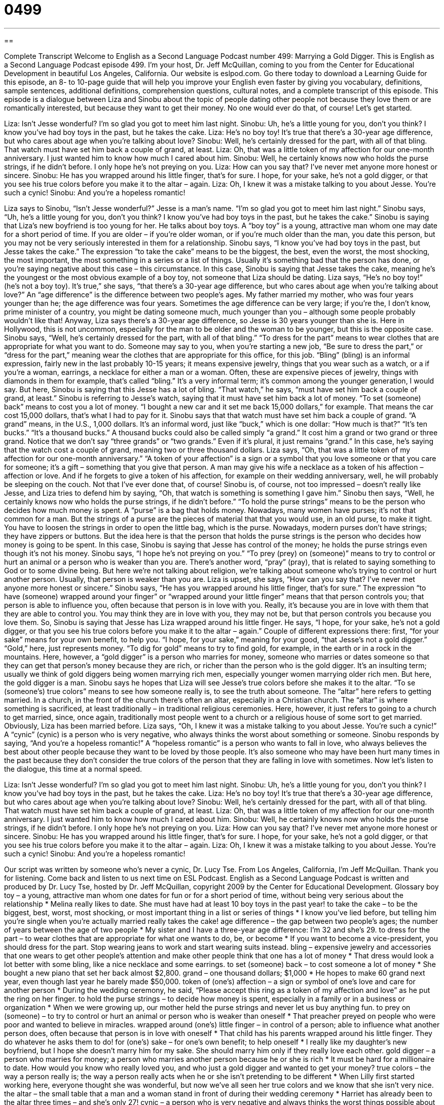 = 0499
:toc: left
:toclevels: 3
:sectnums:
:stylesheet: ../../../myAdocCss.css

'''

== 

Complete Transcript
Welcome to English as a Second Language Podcast number 499: Marrying a Gold Digger.
This is English as a Second Language Podcast episode 499. I’m your host, Dr. Jeff McQuillan, coming to you from the Center for Educational Development in beautiful Los Angeles, California.
Our website is eslpod.com. Go there today to download a Learning Guide for this episode, an 8- to 10-page guide that will help you improve your English even faster by giving you vocabulary, definitions, sample sentences, additional definitions, comprehension questions, cultural notes, and a complete transcript of this episode.
This episode is a dialogue between Liza and Sinobu about the topic of people dating other people not because they love them or are romantically interested, but because they want to get their money. No one would ever do that, of course! Let’s get started.
[start of dialogue]
Liza: Isn’t Jesse wonderful? I’m so glad you got to meet him last night.
Sinobu: Uh, he’s a little young for you, don’t you think? I know you’ve had boy toys in the past, but he takes the cake.
Liza: He’s no boy toy! It’s true that there’s a 30-year age difference, but who cares about age when you’re talking about love?
Sinobu: Well, he’s certainly dressed for the part, with all of that bling. That watch must have set him back a couple of grand, at least.
Liza: Oh, that was a little token of my affection for our one-month anniversary. I just wanted him to know how much I cared about him.
Sinobu: Well, he certainly knows now who holds the purse strings, if he didn’t before. I only hope he’s not preying on you.
Liza: How can you say that? I’ve never met anyone more honest or sincere.
Sinobu: He has you wrapped around his little finger, that’s for sure. I hope, for your sake, he’s not a gold digger, or that you see his true colors before you make it to the altar – again.
Liza: Oh, I knew it was a mistake talking to you about Jesse. You’re such a cynic!
Sinobu: And you’re a hopeless romantic!
[end of dialogue]
Liza says to Sinobu, “Isn’t Jesse wonderful?” Jesse is a man’s name. “I’m so glad you got to meet him last night.” Sinobu says, “Uh, he’s a little young for you, don’t you think? I know you’ve had boy toys in the past, but he takes the cake.” Sinobu is saying that Liza’s new boyfriend is too young for her. He talks about boy toys. A “boy toy” is a young, attractive man whom one may date for a short period of time. If you are older – if you’re older woman, or if you’re much older than the man, you date this person, but you may not be very seriously interested in them for a relationship.
Sinobu says, “I know you’ve had boy toys in the past, but Jesse takes the cake.” The expression “to take the cake” means to be the biggest, the best, even the worst, the most shocking, the most important, the most something in a series or a list of things. Usually it’s something bad that the person has done, or you’re saying negative about this case – this circumstance. In this case, Sinobu is saying that Jesse takes the cake, meaning he’s the youngest or the most obvious example of a boy toy, not someone that Liza should be dating.
Liza says, “He’s no boy toy!” (he’s not a boy toy). It’s true,” she says, “that there’s a 30-year age difference, but who cares about age when you’re talking about love?” An “age difference” is the difference between two people’s ages. My father married my mother, who was four years younger than he; the age difference was four years. Sometimes the age difference can be very large; if you’re the, I don’t know, prime minister of a country, you might be dating someone much, much younger than you – although some people probably wouldn’t like that! Anyway, Liza says there’s a 30-year age difference, so Jesse is 30 years younger than she is. Here in Hollywood, this is not uncommon, especially for the man to be older and the woman to be younger, but this is the opposite case.
Sinobu says, “Well, he’s certainly dressed for the part, with all of that bling.” “To dress for the part” means to wear clothes that are appropriate for what you want to do. Someone may say to you, when you’re starting a new job, “Be sure to dress the part,” or “dress for the part,” meaning wear the clothes that are appropriate for this office, for this job. “Bling” (bling) is an informal expression, fairly new in the last probably 10-15 years; it means expensive jewelry, things that you wear such as a watch, or a if you’re a woman, earrings, a necklace for either a man or a woman. Often, these are expensive pieces of jewelry, things with diamonds in them for example, that’s called “bling.” It’s a very informal term; it’s common among the younger generation, I would say. But here, Sinobu is saying that this Jesse has a lot of bling. “That watch,” he says, “must have set him back a couple of grand, at least.” Sinobu is referring to Jesse’s watch, saying that it must have set him back a lot of money. “To set (someone) back” means to cost you a lot of money. “I bought a new car and it set me back 15,000 dollars,” for example. That means the car cost 15,000 dollars, that’s what I had to pay for it.
Sinobu says that that watch must have set him back a couple of grand. “A grand” means, in the U.S., 1,000 dollars. It’s an informal word, just like “buck,” which is one dollar: “How much is that?” “It’s ten bucks.” “It’s a thousand bucks.” A thousand bucks could also be called simply “a grand.” It cost him a grand or two grand or three grand. Notice that we don’t say “three grands” or “two grands.” Even if it’s plural, it just remains “grand.” In this case, he’s saying that the watch cost a couple of grand, meaning two or three thousand dollars.
Liza says, “Oh, that was a little token of my affection for our one-month anniversary.” “A token of your affection” is a sign or a symbol that you love someone or that you care for someone; it’s a gift – something that you give that person. A man may give his wife a necklace as a token of his affection – affection or love. And if he forgets to give a token of his affection, for example on their wedding anniversary, well, he will probably be sleeping on the couch. Not that I’ve ever done that, of course!
Sinobu is, of course, not too impressed – doesn’t really like Jesse, and Liza tries to defend him by saying, “Oh, that watch is something is something I gave him.” Sinobu then says, “Well, he certainly knows now who holds the purse strings, if he didn’t before.” “To hold the purse strings” means to be the person who decides how much money is spent. A “purse” is a bag that holds money. Nowadays, many women have purses; it’s not that common for a man. But the strings of a purse are the pieces of material that that you would use, in an old purse, to make it tight. You have to loosen the strings in order to open the little bag, which is the purse. Nowadays, modern purses don’t have strings; they have zippers or buttons. But the idea here is that the person that holds the purse strings is the person who decides how money is going to be spent. In this case, Sinobu is saying that Jesse has control of the money; he holds the purse strings even though it’s not his money.
Sinobu says, “I hope he’s not preying on you.” “To prey (prey) on (someone)” means to try to control or hurt an animal or a person who is weaker than you are. There’s another word, “pray” (pray), that is related to saying something to God or to some divine being. But here we’re not talking about religion, we’re talking about someone who’s trying to control or hurt another person. Usually, that person is weaker than you are.
Liza is upset, she says, “How can you say that? I’ve never met anyone more honest or sincere.” Sinobu says, “He has you wrapped around his little finger, that’s for sure.” The expression “to have (someone) wrapped around your finger” or “wrapped around your little finger” means that that person controls you; that person is able to influence you, often because that person is in love with you. Really, it’s because you are in love with them that they are able to control you. You may think they are in love with you, they may not be, but that person controls you because you love them.
So, Sinobu is saying that Jesse has Liza wrapped around his little finger. He says, “I hope, for your sake, he’s not a gold digger, or that you see his true colors before you make it to the altar – again.” Couple of different expressions there: first, “for your sake” means for your own benefit, to help you. “I hope, for your sake,” meaning for your good, “that Jesse’s not a gold digger.” “Gold,” here, just represents money. “To dig for gold” means to try to find gold, for example, in the earth or in a rock in the mountains. Here, however, a “gold digger” is a person who marries for money, someone who marries or dates someone so that they can get that person’s money because they are rich, or richer than the person who is the gold digger. It’s an insulting term; usually we think of gold diggers being women marrying rich men, especially younger women marrying older rich men. But here, the gold digger is a man.
Sinobu says he hopes that Liza will see Jesse’s true colors before she makes it to the altar. “To se (someone’s) true colors” means to see how someone really is, to see the truth about someone. The “altar” here refers to getting married. In a church, in the front of the church there’s often an altar, especially in a Christian church. The “altar” is where something is sacrificed, at least traditionally – in traditional religious ceremonies. Here, however, it just refers to going to a church to get married, since, once again, traditionally most people went to a church or a religious house of some sort to get married. Obviously, Liza has been married before.
Liza says, “Oh, I knew it was a mistake talking to you about Jesse. You’re such a cynic!” A “cynic” (cynic) is a person who is very negative, who always thinks the worst about something or someone. Sinobu responds by saying, “And you’re a hopeless romantic!” A “hopeless romantic” is a person who wants to fall in love, who always believes the best about other people because they want to be loved by those people. It’s also someone who may have been hurt many times in the past because they don’t consider the true colors of the person that they are falling in love with sometimes.
Now let’s listen to the dialogue, this time at a normal speed.
[start of dialogue]
Liza: Isn’t Jesse wonderful? I’m so glad you got to meet him last night.
Sinobu: Uh, he’s a little young for you, don’t you think? I know you’ve had boy toys in the past, but he takes the cake.
Liza: He’s no boy toy! It’s true that there’s a 30-year age difference, but who cares about age when you’re talking about love?
Sinobu: Well, he’s certainly dressed for the part, with all of that bling. That watch must have set him back a couple of grand, at least.
Liza: Oh, that was a little token of my affection for our one-month anniversary. I just wanted him to know how much I cared about him.
Sinobu: Well, he certainly knows now who holds the purse strings, if he didn’t before. I only hope he’s not preying on you.
Liza: How can you say that? I’ve never met anyone more honest or sincere.
Sinobu: He has you wrapped around his little finger, that’s for sure. I hope, for your sake, he’s not a gold digger, or that you see his true colors before you make it to the altar – again.
Liza: Oh, I knew it was a mistake talking to you about Jesse. You’re such a cynic!
Sinobu: And you’re a hopeless romantic!
[end of dialogue]
Our script was written by someone who’s never a cynic, Dr. Lucy Tse.
From Los Angeles, California, I’m Jeff McQuillan. Thank you for listening. Come back and listen to us next time on ESL Podcast.
English as a Second Language Podcast is written and produced by Dr. Lucy Tse, hosted by Dr. Jeff McQuillan, copyright 2009 by the Center for Educational Development.
Glossary
boy toy – a young, attractive man whom one dates for fun or for a short period of time, without being very serious about the relationship
* Melina really likes to date. She must have had at least 10 boy toys in the past year!
to take the cake – to be the biggest, best, worst, most shocking, or most important thing in a list or series of things
* I know you’ve lied before, but telling him you’re single when you’re actually married really takes the cake!
age difference – the gap between two people’s ages; the number of years between the age of two people
* My sister and I have a three-year age difference: I’m 32 and she’s 29.
to dress for the part – to wear clothes that are appropriate for what one wants to do, be, or become
* If you want to become a vice-president, you should dress for the part. Stop wearing jeans to work and start wearing suits instead.
bling – expensive jewelry and accessories that one wears to get other people’s attention and make other people think that one has a lot of money
* That dress would look a lot better with some bling, like a nice necklace and some earrings.
to set (someone) back – to cost someone a lot of money
* She bought a new piano that set her back almost $2,800.
grand – one thousand dollars; $1,000
* He hopes to make 60 grand next year, even though last year he barely made $50,000.
token of (one’s) affection – a sign or symbol of one’s love and care for another person
* During the wedding ceremony, he said, “Please accept this ring as a token of my affection and love” as he put the ring on her finger.
to hold the purse strings – to decide how money is spent, especially in a family or in a business or organization
* When we were growing up, our mother held the purse strings and never let us buy anything fun.
to prey on (someone) – to try to control or hurt an animal or person who is weaker than oneself
* That preacher preyed on people who were poor and wanted to believe in miracles.
wrapped around (one’s) little finger – in control of a person; able to influence what another person does, often because that person is in love with oneself
* That child has his parents wrapped around his little finger. They do whatever he asks them to do!
for (one’s) sake – for one’s own benefit; to help oneself
* I really like my daughter’s new boyfriend, but I hope she doesn’t marry him for my sake. She should marry him only if they really love each other.
gold digger – a person who marries for money; a person who marries another person because he or she is rich
* It must be hard for a millionaire to date. How would you know who really loved you, and who just a gold digger and wanted to get your money?
true colors – the way a person really is; the way a person really acts when he or she isn’t pretending to be different
* When Lilly first started working here, everyone thought she was wonderful, but now we’ve all seen her true colors and we know that she isn’t very nice.
the altar – the small table that a man and a woman stand in front of during their wedding ceremony
* Harriet has already been to the altar three times – and she’s only 27!
cynic – a person who is very negative and always thinks the worst things possible about other people; a person who never believes that other people are kind or honest
* After 30 years of working with criminals as a policeman, he’s a cynic who has a hard time trusting other people.
hopeless romantic – a person who wants to fall in love and always believes the best things possible about other people; a person who still believes in love, even if he or she has been hurt many times in the past
* Amy is a homeless romantic who still believes she’ll find Mr. Right one day.
Comprehension Questions
1. What does Sinobu mean when he says that Jesse “takes the cake”?
a) Jesse ate too much cake at the party.
b) Jesse seems very sweet.
c) Jesse is very young for Liza.
2. How did Jesse get the expensive watch?
a) He bought it.
b) He stole it.
c) Liza bought it for him.
Answers at bottom.
What Else Does It Mean?
grand
The word “grand,” in this podcast, means one thousand dollars: “You can’t buy a home in this neighborhood for less than 400 grand.” The word “grand” also means very big or fancy: “They live in a grand old house on the hill.” The word “grand” can mean ambitious, or with a lot of plans for the future: “Camilo has grand plans to become a medical researcher and find the cure for cancer.” The phrase “the grand total” is the final sum of many numbers: “The apples are $1.57, the carrots are $1.36, and the potatoes are $3.64, for a grand total of $6.57.” Finally, the phrase “the grand old age of (number)” is used to talk about very old people: “We had a big party when our great-grandfather reached the grand old age of 98.”
token
In this podcast, the word “token” means a sign or symbol of something, especially of the way someone feels: “Please accept this book as a token of our appreciation for you coming here and speaking tonight.” Or, “I think we should buy her some flowers as a token of our gratitude.” A “token” is also a small, round piece of metal like a coin that is used to make a machine work: “Where can I buy a token for the metro?” Or, “Do the public phones accept coins or tokens?” Finally, the phrase “by the same token” means in the same way or for the same reason: “He doesn’t like cake, but by the same token he doesn’t really like any desserts.”
Culture Note
When people get married, they usually “promise” (say that they will do something) to love and honor another person “till death do us part” (until one of us dies). However, some American “celebrities” (famous people, especially actors or musicians) have been married many times.
For example, Elizabeth Taylor is an American actress who is well known for her acting in many movies. However, she is even more famous for her marriages. She has been married eight times! Her first marriage, in 1950, lasted less than nine months. Her third marriage ended when her husband “passed away” (died), but all the other marriages have ended in divorce. She married one man, Richard Burton, another very famous actor, twice: once in 1964; they were divorced in 1974, and once in 1975; they divorced again in 1976. Currently she is 77 years old and divorced. It will be interesting to see if she decides to get married again.
Mickey Rooney is another American actor who has been married eight times. His first marriage “took place” (happened) in 1942, but they were divorced the following year. He “went through” (experienced) many marriages and divorces, and his current marriage took place in 1978. Today, 31 years later, he is still married to that woman, making his eighth marriage longer than all seven of his earlier marriages “combined” (added together).
Many “Hollywood marriages” (marriages among actors and other people involved in making American movies) don’t last very long. Hollywood marriages and divorces are often “fodder” (something used for a specific purpose) for “tabloids” (newspapers that gossip about celebrities, saying bad things about them that aren’t always true).
Comprehension Answers
1 - c
2 - c